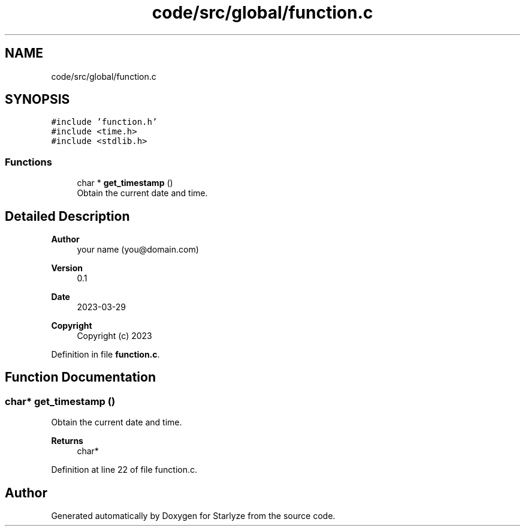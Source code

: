 .TH "code/src/global/function.c" 3 "Sun Apr 2 2023" "Version 1.0" "Starlyze" \" -*- nroff -*-
.ad l
.nh
.SH NAME
code/src/global/function.c
.SH SYNOPSIS
.br
.PP
\fC#include 'function\&.h'\fP
.br
\fC#include <time\&.h>\fP
.br
\fC#include <stdlib\&.h>\fP
.br

.SS "Functions"

.in +1c
.ti -1c
.RI "char * \fBget_timestamp\fP ()"
.br
.RI "Obtain the current date and time\&. "
.in -1c
.SH "Detailed Description"
.PP 

.PP
\fBAuthor\fP
.RS 4
your name (you@domain.com) 
.RE
.PP
\fBVersion\fP
.RS 4
0\&.1 
.RE
.PP
\fBDate\fP
.RS 4
2023-03-29
.RE
.PP
\fBCopyright\fP
.RS 4
Copyright (c) 2023 
.RE
.PP

.PP
Definition in file \fBfunction\&.c\fP\&.
.SH "Function Documentation"
.PP 
.SS "char* get_timestamp ()"

.PP
Obtain the current date and time\&. 
.PP
\fBReturns\fP
.RS 4
char* 
.RE
.PP

.PP
Definition at line 22 of file function\&.c\&.
.SH "Author"
.PP 
Generated automatically by Doxygen for Starlyze from the source code\&.
